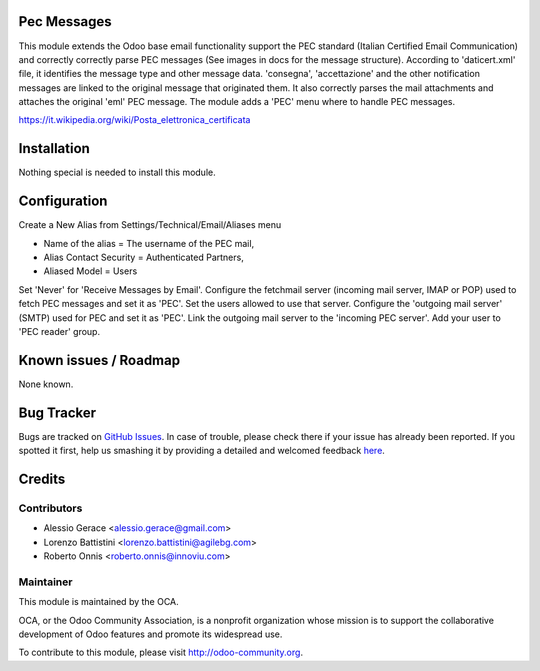 .. image:: https://img.shields.io/badge/licence-AGPL--3-blue.svg
    :alt: License

Pec Messages
============

This module extends the Odoo base email functionality support the
PEC standard (Italian Certified Email Communication) and correctly
correctly parse PEC messages (See images in docs for the message structure).
According to 'daticert.xml' file, it identifies the message type and other
message data.
'consegna', 'accettazione' and the other notification messages are linked to
the original message that originated them.
It also correctly parses the mail attachments and attaches the original 'eml'
PEC message.
The module adds a 'PEC' menu where to handle PEC messages.

https://it.wikipedia.org/wiki/Posta_elettronica_certificata

Installation
============

Nothing special is needed to install this module.

Configuration
=============

Create a New Alias from Settings/Technical/Email/Aliases menu

* Name of the alias = The username of the PEC mail,
* Alias Contact Security = Authenticated Partners,
* Aliased Model =	Users

Set 'Never' for 'Receive Messages by Email'.
Configure the fetchmail server (incoming mail server, IMAP or POP)
used to fetch PEC messages and set it as 'PEC'.
Set the users allowed to use that server.
Configure the 'outgoing mail server' (SMTP) used for PEC and set it as 'PEC'.
Link the outgoing mail server to the 'incoming PEC server'.
Add your user to 'PEC reader' group.


Known issues / Roadmap
======================

None known.


Bug Tracker
===========

Bugs are tracked on `GitHub Issues <https://github.com/OCA/l10n-italy/issues>`_.
In case of trouble, please check there if your issue has already been reported.
If you spotted it first, help us smashing it by providing a detailed and welcomed feedback
`here <https://github.com/OCA/l10n-italy/issues/new?body=module:%20l10n_it_pec_messages%0Aversion:%208.0%0A%0A**Steps%20to%20reproduce**%0A-%20...%0A%0A**Current%20behavior**%0A%0A**Expected%20behavior**>`_.


Credits
=======

Contributors
------------

* Alessio Gerace <alessio.gerace@gmail.com>
* Lorenzo Battistini <lorenzo.battistini@agilebg.com>
* Roberto Onnis <roberto.onnis@innoviu.com>

Maintainer
----------

.. image:: http://odoo-community.org/logo.png
   :alt: Odoo Community Association
   :target: http://odoo-community.org

This module is maintained by the OCA.

OCA, or the Odoo Community Association, is a nonprofit organization whose mission is to support the collaborative development of Odoo features and promote its widespread use.

To contribute to this module, please visit http://odoo-community.org.
